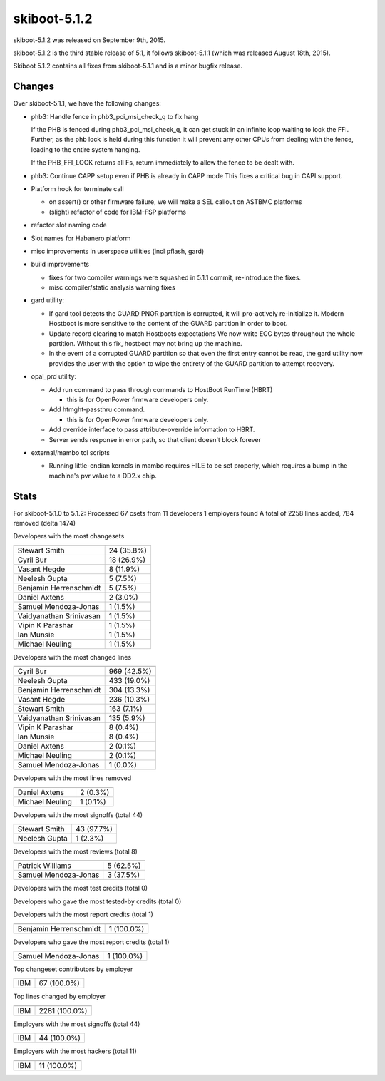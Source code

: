 skiboot-5.1.2
-------------

skiboot-5.1.2 was released on September 9th, 2015.

skiboot-5.1.2 is the third stable release of 5.1, it follows skiboot-5.1.1
(which was released August 18th, 2015).

Skiboot 5.1.2 contains all fixes from skiboot-5.1.1 and is a minor bugfix
release.

Changes
^^^^^^^
Over skiboot-5.1.1, we have the following changes:

- phb3: Handle fence in phb3_pci_msi_check_q to fix hang

  If the PHB is fenced during phb3_pci_msi_check_q, it can get stuck in an
  infinite loop waiting to lock the FFI. Further, as the phb lock is held
  during this function it will prevent any other CPUs from dealing with
  the fence, leading to the entire system hanging.

  If the PHB_FFI_LOCK returns all Fs, return immediately to allow the
  fence to be dealt with.
- phb3: Continue CAPP setup even if PHB is already in CAPP mode
  This fixes a critical bug in CAPI support.
- Platform hook for terminate call

  - on assert() or other firmware failure, we will make a SEL callout
    on ASTBMC platforms
  - (slight) refactor of code for IBM-FSP platforms

- refactor slot naming code
- Slot names for Habanero platform
- misc improvements in userspace utilities (incl pflash, gard)
- build improvements

  - fixes for two compiler warnings were squashed in 5.1.1 commit,
    re-introduce the fixes.
  - misc compiler/static analysis warning fixes

- gard utility:

  - If gard tool detects the GUARD PNOR partition is corrupted, it will
    pro-actively re-initialize it.
    Modern Hostboot is more sensitive to the content of the GUARD partition
    in order to boot.
  - Update record clearing to match Hostboots expectations
    We now write ECC bytes throughout the whole partition.
    Without this fix, hostboot may not bring up the machine.
  - In the event of a corrupted GUARD partition so that even the first entry
    cannot be read, the gard utility now provides the user with the option
    to wipe the entirety of the GUARD partition to attempt recovery.

- opal_prd utility:

  - Add run command to pass through commands to HostBoot RunTime (HBRT)

    - this is for OpenPower firmware developers only.

  - Add htmght-passthru command.

    - this is for OpenPower firmware developers only.

  - Add override interface to pass attribute-override information to HBRT.
  - Server sends response in error path, so that client doesn't block forever

- external/mambo tcl scripts

  - Running little-endian kernels in mambo requires HILE to be set properly,
    which requires a bump in the machine's pvr value to a DD2.x chip.

Stats
^^^^^
For skiboot-5.1.0 to 5.1.2:
Processed 67 csets from 11 developers
1 employers found
A total of 2258 lines added, 784 removed (delta 1474)

Developers with the most changesets

=========================== ==========
=========================== ==========
Stewart Smith               24 (35.8%)
Cyril Bur                   18 (26.9%)
Vasant Hegde                 8 (11.9%)
Neelesh Gupta                5 (7.5%)
Benjamin Herrenschmidt       5 (7.5%)
Daniel Axtens                2 (3.0%)
Samuel Mendoza-Jonas         1 (1.5%)
Vaidyanathan Srinivasan      1 (1.5%)
Vipin K Parashar             1 (1.5%)
Ian Munsie                   1 (1.5%)
Michael Neuling              1 (1.5%)
=========================== ==========

Developers with the most changed lines

========================== ===========
========================== ===========
Cyril Bur                  969 (42.5%)
Neelesh Gupta              433 (19.0%)
Benjamin Herrenschmidt     304 (13.3%)
Vasant Hegde               236 (10.3%)
Stewart Smith              163 (7.1%)
Vaidyanathan Srinivasan    135 (5.9%)
Vipin K Parashar             8 (0.4%)
Ian Munsie                   8 (0.4%)
Daniel Axtens                2 (0.1%)
Michael Neuling              2 (0.1%)
Samuel Mendoza-Jonas         1 (0.0%)
========================== ===========

Developers with the most lines removed

========================== ==========
========================== ==========
Daniel Axtens                2 (0.3%)
Michael Neuling              1 (0.1%)
========================== ==========

Developers with the most signoffs (total 44)

========================== ==========
========================== ==========
Stewart Smith               43 (97.7%)
Neelesh Gupta                1 (2.3%)
========================== ==========

Developers with the most reviews (total 8)

========================== ==========
========================== ==========
Patrick Williams             5 (62.5%)
Samuel Mendoza-Jonas         3 (37.5%)
========================== ==========

Developers with the most test credits (total 0)

Developers who gave the most tested-by credits (total 0)

Developers with the most report credits (total 1)

========================== ==========
========================== ==========
Benjamin Herrenschmidt       1 (100.0%)
========================== ==========

Developers who gave the most report credits (total 1)

========================== ==========
========================== ==========
Samuel Mendoza-Jonas         1 (100.0%)
========================== ==========

Top changeset contributors by employer

========================== ==========
========================== ==========
IBM                         67 (100.0%)
========================== ==========

Top lines changed by employer

========================= ==========
========================= ==========
IBM                       2281 (100.0%)
========================= ==========

Employers with the most signoffs (total 44)

========================== ==========
========================== ==========
IBM                         44 (100.0%)
========================== ==========

Employers with the most hackers (total 11)

========================== ==========
========================== ==========
IBM                         11 (100.0%)
========================== ==========
